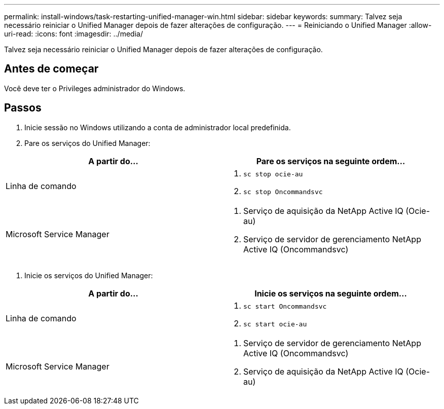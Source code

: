---
permalink: install-windows/task-restarting-unified-manager-win.html 
sidebar: sidebar 
keywords:  
summary: Talvez seja necessário reiniciar o Unified Manager depois de fazer alterações de configuração. 
---
= Reiniciando o Unified Manager
:allow-uri-read: 
:icons: font
:imagesdir: ../media/


[role="lead"]
Talvez seja necessário reiniciar o Unified Manager depois de fazer alterações de configuração.



== Antes de começar

Você deve ter o Privileges administrador do Windows.



== Passos

. Inicie sessão no Windows utilizando a conta de administrador local predefinida.
. Pare os serviços do Unified Manager:


[cols="2*"]
|===
| A partir do... | Pare os serviços na seguinte ordem... 


 a| 
Linha de comando
 a| 
. `sc stop ocie-au`
. `sc stop Oncommandsvc`




 a| 
Microsoft Service Manager
 a| 
. Serviço de aquisição da NetApp Active IQ (Ocie-au)
. Serviço de servidor de gerenciamento NetApp Active IQ (Oncommandsvc)


|===
. Inicie os serviços do Unified Manager:


[cols="2*"]
|===
| A partir do... | Inicie os serviços na seguinte ordem... 


 a| 
Linha de comando
 a| 
. `sc start Oncommandsvc`
. `sc start ocie-au`




 a| 
Microsoft Service Manager
 a| 
. Serviço de servidor de gerenciamento NetApp Active IQ (Oncommandsvc)
. Serviço de aquisição da NetApp Active IQ (Ocie-au)


|===